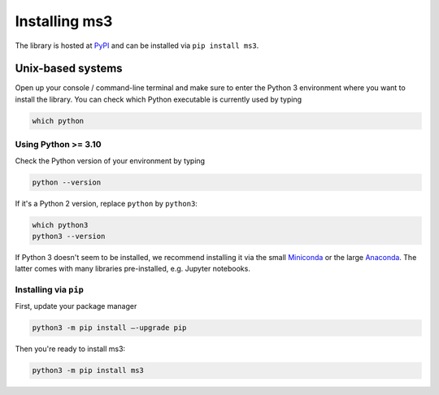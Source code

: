 ==============
Installing ms3
==============

The library is hosted at `PyPI <https://pypi.org/project/ms3/>`__ and can be installed via ``pip install ms3``.

Unix-based systems
==================

Open up your console / command-line terminal and make sure to enter the Python 3 environment where you want to install the library.
You can check which Python executable is currently used by typing

.. code-block:: console

    which python

Using Python >= 3.10
--------------------

Check the Python version of your environment by typing

.. code-block:: console

    python --version

If it's a Python 2 version, replace ``python`` by ``python3``:

.. code-block:: console

    which python3
    python3 --version

If Python 3 doesn't seem to be installed, we recommend installing it via the small `Miniconda <https://docs.conda.io/en/latest/miniconda.html>`__
or the large `Anaconda <https://docs.anaconda.com/anaconda/install/>`__. The latter comes with many libraries pre-installed,
e.g. Jupyter notebooks.

Installing via ``pip``
----------------------

First, update your package manager

.. code-block:: console

    python3 -m pip install –-upgrade pip

Then you're ready to install ms3:

.. code-block:: console

    python3 -m pip install ms3

